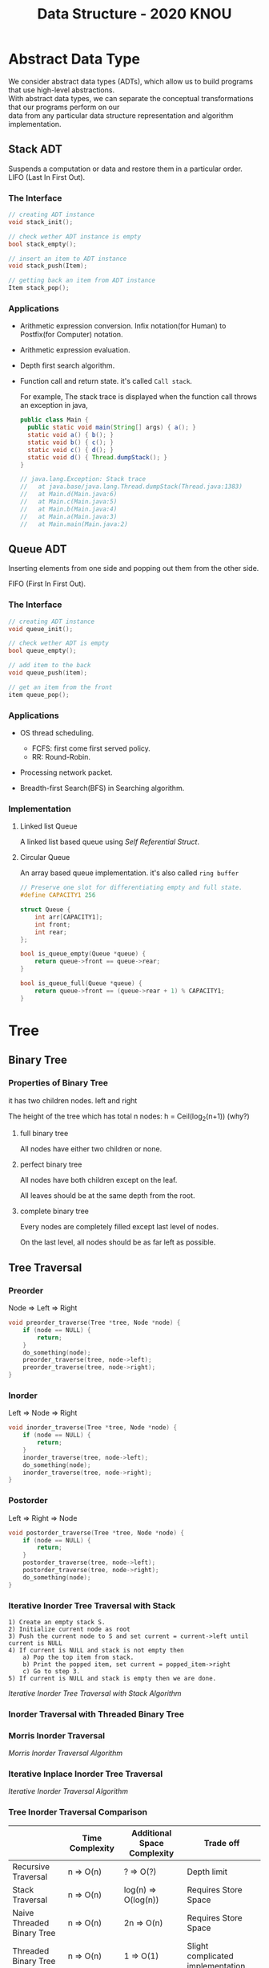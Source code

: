 #+HTML_HEAD: <link rel="stylesheet" type="text/css" href="./org.css"/>
#+TITLE: Data Structure - 2020 KNOU


* Abstract Data Type

We consider abstract data types (ADTs), which allow us to build programs that use high-level abstractions.\\
With abstract data types, we can separate the conceptual transformations that our programs perform on our\\
data from any particular data structure representation and algorithm implementation.

** Stack ADT 

Suspends a computation or data and restore them in a particular order. \\

LIFO (Last In First Out).

*** The Interface
#+begin_src  c
  // creating ADT instance
  void stack_init();

  // check wether ADT instance is empty
  bool stack_empty();

  // insert an item to ADT instance
  void stack_push(Item);

  // getting back an item from ADT instance
  Item stack_pop();
#+end_src

[[./media/Lifo_stack.png]]

*** Applications 

- Arithmetic expression conversion. Infix notation(for Human) to Postfix(for Computer) notation.

- Arithmetic expression evaluation.

- Depth first search algorithm.

- Function call and return state. it's called ~Call stack~.

  For example, The stack trace is displayed when the function call throws an exception in java, 

  #+begin_src java
    public class Main {
      public static void main(String[] args) { a(); }
      static void a() { b(); }
      static void b() { c(); }
      static void c() { d(); }
      static void d() { Thread.dumpStack(); }
    }

    // java.lang.Exception: Stack trace
    //   at java.base/java.lang.Thread.dumpStack(Thread.java:1383)
    //   at Main.d(Main.java:6)
    //   at Main.c(Main.java:5)
    //   at Main.b(Main.java:4)
    //   at Main.a(Main.java:3)
    //   at Main.main(Main.java:2)
  #+end_src


** Queue ADT 

Inserting elements from one side and popping out them from the other side.

FIFO (First In First Out).

*** The Interface

#+begin_src  c
  // creating ADT instance
  void queue_init();

  // check wether ADT is empty
  bool queue_empty();

  // add item to the back
  void queue_push(item);

  // get an item from the front
  item queue_pop();
#+end_src

*** Applications 

- OS thread scheduling.
  + FCFS: first come first served policy.
  + RR: Round-Robin.

- Processing network packet.

- Breadth-first Search(BFS) in Searching algorithm.


*** Implementation 

**** Linked list Queue

A linked list based queue using [[*Self Referential Struct][Self Referential Struct]].

[[./media/linked_list.png]]

**** Circular Queue

An array based queue implementation. it's also called ~ring buffer~

#+begin_src c
  // Preserve one slot for differentiating empty and full state.
  #define CAPACITY1 256

  struct Queue {
      int arr[CAPACITY1];
      int front;
      int rear;
  };

  bool is_queue_empty(Queue *queue) {
      return queue->front == queue->rear;
  }

  bool is_queue_full(Queue *queue) {
      return queue->front == (queue->rear + 1) % CAPACITY1;
  }
#+end_src


* Tree

** Binary Tree

*** Properties of Binary Tree

it has two children nodes. left and right

The height of the tree which has total n nodes: h = Ceil(log_2(n+1)) (why?)

**** full binary tree

All nodes have either two children or none.

**** perfect binary tree

All nodes have both children except on the leaf.

All leaves should be at the same depth from the root.

**** complete binary tree

Every nodes are completely filled except last level of nodes.

On the last level, all nodes should be as far left as possible.

** Tree Traversal

*** Preorder

Node => Left => Right

 #+begin_src  c
   void preorder_traverse(Tree *tree, Node *node) {
       if (node == NULL) {
           return;
       }
       do_something(node);
       preorder_traverse(tree, node->left);
       preorder_traverse(tree, node->right);
   }
 #+end_src

*** Inorder

Left => Node => Right

 #+begin_src  c
   void inorder_traverse(Tree *tree, Node *node) {
       if (node == NULL) {
           return;
       }
       inorder_traverse(tree, node->left);
       do_something(node);
       inorder_traverse(tree, node->right);
   }
 #+end_src

*** Postorder

Left => Right => Node

 #+begin_src  c
   void postorder_traverse(Tree *tree, Node *node) {
       if (node == NULL) {
           return;
       }
       postorder_traverse(tree, node->left);
       postorder_traverse(tree, node->right);
       do_something(node);
   }
 #+end_src

*** Iterative Inorder Tree Traversal with Stack

#+begin_example
  1) Create an empty stack S.
  2) Initialize current node as root
  3) Push the current node to S and set current = current->left until current is NULL
  4) If current is NULL and stack is not empty then 
      a) Pop the top item from stack.
      b) Print the popped item, set current = popped_item->right 
      c) Go to step 3.
  5) If current is NULL and stack is empty then we are done.
 #+end_example

 [[*Iterative Inorder Tree Traversal with Stack Algorithm][Iterative Inorder Tree Traversal with Stack Algorithm]]

*** Inorder Traversal with Threaded Binary Tree

[[./media/threaded_binary_tree.png]]


*** Morris Inorder Traversal

[[./media/morris_tree_traversal_sample.png]]

[[*Morris Inorder Traversal Algorithm][Morris Inorder Traversal Algorithm]]


*** Iterative Inplace Inorder Tree Traversal

[[./media/ternary_pointer_based_tree.png]]

[[*Iterative Inorder Traversal][Iterative Inorder Traversal Algorithm]]


*** Tree Inorder Traversal Comparison

|                            | Time Complexity | Additional Space Complexity | Trade off                           |
|----------------------------+-----------------+-----------------------------+-------------------------------------|
| Recursive Traversal        | n  => O(n)      | ?      => O(?)              | Depth limit                         |
| Stack Traversal            | n  => O(n)      | log(n) => O(log(n))         | Requires Store Space                |
| Naive Threaded Binary Tree | n  => O(n)      | 2n     => O(n)              | Requires Store Space                |
| Threaded Binary Tree       | n  => O(n)      | 1      => O(1)              | Slight complicated implementation   |
| Morris Traversal           | 3n => O(n)      | c      => O(1)              | Fast but with slight time overhead  |
| Iterative inplace Tree     | n  => O(n)      | n      => O(n)              | Fast but with slight space overhead |

** Binary Search Tree

The search tree data structure supports many dynamic-set operations,

including SEARCH, MINIMUM, MAXIMUM, PREDECESSOR, SUCCESSOR, INSERT, and DELETE.


*** Tree Minimum
 #+begin_src python 
   def TreeMinimum(x):
       while x.left is not None:
           x = x.left
       return x
 #+end_src

Can you implement TreeMaximum? 

*** Tree Inorder Successor

[[./media/tree_successor.png]]
 #+begin_src python
   def TreeSuccessor(x):
       if x.right is not None:
           return TreeMinimum(x.right)
       y = x.p
       while y is not None and x == y.right:
           x = y
           y = y.p
       return y
 #+end_src

What is the key number of inorder successor of the 13?

How do we implement TreePredecessor?

*** Tree Insert

[[./media/tree_insert.png]]
 #+begin_src python
   def TreeInsert(T, z):
       y = None
       x = T.root
       while x is not None:
           y = x
           if z.key < x.key:
               x = x.left
           else:
               x = x.right
       z.p = y
       if y is None:
           T.root = z  # tree was empty
       elif z.key < y.key:
           y.left = z
       else:
           y.right = z
 #+end_src


*** Tree Delete

#+begin_src python
def TransPlant(T, u, v):
    if u.p is None:
        T.root = v
    elif u == u.p.left:
        u.p.left = v
    else:
        u.p.right = v
    if v is not None:
        v.p = u.p
#+end_src


[[./media/tree_delete.png]]

#+begin_src python
  def TreeDelete(T, z):
      if z.left is None:
          TransPlant(T, z, z.right)
      elif z.right is None:
          TransPlant(T, z, z.left)
      else:
          y = TreeMinimum(z.right)
          if y.p != z:
              TransPlant(T, y, y.right)
              y.right = z.right
              y.right.p = y
          TransPlant(T, z, y)
          y.left = z.left
          y.left.p = y
#+end_src

** Max(Min) Heap

A heap is a specialized tree-based data structure which is a complete binary tree

that satisfies the [[*Heap Invariant][heap invariant]].

Can you expect time complexity of the operation this datastruct supports?

*** Applications

Fast Max(Min) value extrating, Heap sorting, Priority Queue


*** Array based Heap Index calculation

[[./media/heap_indexing.png]]

#+begin_src  python
  def Parent(i):
      return math.floor(i/2)

  def Left(i):
      return 2*i 

  def Right(i):
      return 2*i + 1
#+end_src

*** Heap Invariant

 Every parent node key must be greater than(less than) equal to

 child node key. therefore, the root key is the maximum(minimum).

[[./media/heapify.png]]
#+begin_src  python
  def Max_Heapify(A, i):
      l = Left(i)
      r = Right(i)
      if l <= A.heap_size and A[l] > A[i]:
          largest = l
      else:
          largest = i
      if r <= A.heap_size and A[r] > A[largest]:
          largest = r
      if largest != i:
          A[i], A[largest] = A[largest], A[i]
          Max_Heapify(A, largest)
#+end_src

*** extract-min or extract-max
#+begin_src  python
  def Heap_Extract_Max(A):
      if A.heap_size < 1:
          raise Exception("heap underflow")
      max = A[1]
      A[1] = A[A.heap_size]
      A.heap_size = A.heap_size - 1
      Max_Heapify(A, 1)
      return max
#+end_src

*** insert

[[./media/heap_increase_key.png]]

#+begin_src  python
  def Heap_Increase_Key(A, i, key):
      if key < A[i]:
          raise Exception("new key is small than current key")
      A[i] = key
      p = Parent(i)
      while i > 1 and A[p] < A[i]:
          A[i], A[p] = A[p], A[i]
          i = p
#+end_src

#+begin_src python
  def Max_Heap_Insert(A, key):
      A.heap_size = A.heap_size + 1
      A[A.heap_size] = -infinity
      Heap_Increase_Key(A, A.heap_size, key)
#+end_src

* Hash 
 
** What is good hash function?

 - Hash function must be deterministic.

 - Uniformly distributed hash value over the slots.

 In practice, we cannot derive such ideal hash function in advance because the input is unknown.

 the hash collision is inevitable 🤔.
 
[[./media/hash_collison.png]]

** Simple Hashing

Collision resolution by chaning.

If there's a hash collison when inserting item, we use chaining to mitigate it 😎.

[[./media/simple_hash.png]]

[[*Algorithm of Simple Hashing with Chaining][Algorithm of Simple Hashing with Chaining]]

** Hash Function

*** Division Method

$$ h(k) = k \; mod \; m $$

- We must avoid power of 2 for value m. A prime number is often good enough.

  The hash value is just lowest bits of k if m is power of 2 when m is power of 2.
  

*** Multiplication Method

$$ h(k) = \lfloor (k \cdot A) \; mod \; 1 \rfloor $$


- We choose ~A~ to be below according to Knuth

   $$ A \approx \dfrac{\sqrt{5} - 1}{2} $$ 


- To avoid floating point arithematic for performance reasons,
  We inflate the ~A~ with ~2^w~ to fit in the machine's word size ~w~

  $$ s = A \cdot 2^w $$



$$ k \cdot s = r_1 \cdot 2^{w} + r_0 $$

- ~mod~ operation : Cut off the overflowed bits ~r1~,

- ~floor~ operation: Take the most significant bits from ~r0~ just like
   we take most significant digits when flooring floating point values.

[[./media/hashing_multiplication_method.png]]


** Open Addressing

Hashing with slot numbers with no satellite datastructures. In other words, One value per one slot.

$$ h(k, i) \quad where \quad  i \; \in \; 0 \ldots m-1 $$

[[./media/open_addressing_double_hashing.png]]

*** Linear Probing

$$ h(k, i) = (h'(k) + i) \; mod \; m $$

*** Quadratic Probing

$$ h(k, i) = (h'(k) + c_1 i + c_2 i^2) \; mod \; m $$

*** Double Hashing

$$ h(k, i) = (h_1(k) + i\,h_2(k)) \;mod \; m $$


*** Open Addressing Algorithm

#+begin_src python
  def HashInsert(T, k):
      i = 0
      while i < m:
          j = h(k, i)
          if T[j] == None:
              T[j] = k
              return j
          else:
              i = i + 1
      raise "hash table overflow"


  def HashSearch(T, k):
      i = 0
      while True:
          j = h(k, i)
          if T[j] == k:
              return j
          i = i + 1
          if T[j] is None or i == m:
              break
      return None
#+end_src

*** Cuckoo Hashing
https://en.wikipedia.org/wiki/Cuckoo_hashing


** Universal Hashing

If a malicious adversary chooses the keys to be hashed by some fixed hash function, then the adversary can choose n keys that all hash to the same slot, yielding an av- erage retrieval time of $\theta (n)$ Any fixed hash function is vulnerable to such terrible worst-case behavior; the only effective way to improve the situation is to choose the hash function randomly in a way that is independent of the keys that are actually going to be stored. This approach, called universal hashing, can yield provably good performance on average, no matter which keys the adversary chooses.

Universal hashing algorithms do not use randomness when calculating a hash for a key. Random numbers are only used during the initialization of the hash table to choose a hash function from a family of hash functions. This prevents an adversary with access to the details of the hash function from devising a worst case set of keys.

In other words, during the lifetime of the hash table, the bucket for a given key is consistent. However, a different instance (such as next time the program runs) may place that same key in a different bucket.

*** Designing a universal class of hash functions


$$ h_{ab}(k) = ((ak + b) \; mod \; p) \; mod \; m $$

$$ Z^*_p = \{ 1 \ldots p - 1 \} $$
$$ Z_p = \{ 0 \ldots p - 1 \} $$
$$ H_{pm} = \{ h_{ab} : a \in Z^*_p \; and \; b \in Z_p \} $$ 

** Perfect Hashing

The worst-case performance of dynamic hashing algorithm can be poor on
predetermined set of keys.

- Each slot must have sqaure space of keys hashed into that slot.

  [[./media/perfect_hashing.png]]

- GNU gperf software generates perfect hash function.

** Algorithm of Simple Hashing with Chaining

[[*Simple Hashing][Back to the Link]]

#+begin_src python
  def HashInsert(H, x):
      h = Hash(x.key)
      L = H[h]
      if L is None:
          H[h] = [x]
      else:
          L.append(x)


  def HashDelete(H, x):
      h = Hash(x.key)
      L = H[h]
      if L:
          L.remove(x)


  def HashSearch(H, x):
      h = Hash(x)
      L = H[h]
      if L:
          return L.search(x)
      return None
#+end_src


* C language briefing

** variable
- declaration: ~<type> <identifier> [= <initial value>];~
  #+begin_src c
    int foo;
    char bar = 'c';
  #+end_src

** function
- declaration: ~<return type> <identifier> ( [parameters] ) {<body statements> [<return> <expression>;]}~

- parameter definition is almost same with the variable decl.
  it can be extended with comma character

    #+begin_src c
    int some_func(int a, int b, int c) {
        return a + b + c;
    }

    // `char *name` is a pointer parameter we'll explain that later on.
    void foo_func(char *name) {
        printf("hello %s\n", name);
    }
    #+end_src

**  printf
- A function for displaying variable.
  it's defined in the `stdio.h` (standard input output)
  it takes an format specifier and constants and variables to print.

- format specifier: a string for defining how to print the variable.

  | "%d"   | int                                                |
  | "%2d"  | int at least 2 characters wide in right aligned.   |
  | "%-2d" | int at least 2 characters wide in left aligned.    |
  | "%02d" | int at least 2 characters wide with leading zeros. |
  | "%x"   | int as hexidecimal notation.                       |
  | "%f"   | float                                              |
  | "%c"   | char                                               |
  | "%s"   | char *                                             |
                                                                
    #+begin_src c
  int a = 1;                                                    
  printf("%d\n", a);
    #+end_src


** array
- declaration: ~<type> <name> [<size>][<size>]*~
  the `SIZE` must be known at compile time(the time when the executable is being built by the compiler).
  c language spec mandates row-major order for storing multi-dimensional array.
   https://en.wikipedia.org/wiki/Row-_and_column-major_order

    #+begin_src  c
    int arr[5]; // index range: [0~4]
    int arr2[2][3]; // index range [0~1][0~2]
    #+end_src

- usage: array element can be accessed with index(normally integer value in C language).
  
    #+begin_src c
   int x = arr[0];
   int y = arr2[1][2];
   printf("%d %d\n", x, y);
    #+end_src


**  char * string aka. C string
- it's just array of `char` with '\0' on the end of the array.
    #+begin_src c
  char *foo = "abcd";

  char foo[5] = {'a', 'b', 'c', 'd', '\0'};
    #+end_src


** struct
- declaration:
  ~struct <identifier> {<field delcarations>} [<instance>];~

- usage:
    #+begin_src c
    // decl Foo struct 
    struct Foo {
        int field1;
        char field2;
    };

    // init Foo struct instance
    struct Foo foo = { 0, 'a' };

    struct Foo foo = { 'a', 0 };

    // dot syntax called "designated field initializer"
    struct Foo foo = { .field1 = 0, .field2 = 'a' };

    // accessing field
    printf("field1: %d, field2: %c\n", foo.field1, foo.field2);
    #+end_src


**  typedef struct
- declaration: ~typedef struct <identifier> {<field delcarations>} [<typename>];~

    #+begin_src c
    // decl Foo struct as a type 
    typedef struct Foo {
        int field1;
        char field2;
    } FooType;

    // init Foo struct type instance
    FooType foo = {
        .field1 = 0,
        .field2 = 'a'
    };
    #+end_src

** pointer & reference

- purpose: Sometimes, we need to move around variables without copying
  it's contents for performance reasons and there are a few cases
  where it's mandatory. for example, heap allocated pointer and it's content.

*** pointer

- declaration: ~<type> * <identifier> [= <initial reference value>];~

- it's variable of an address for some variable or function etc.

- it's also used as an dereferencing mechanism when it is used outside of declaration.

*** reference

- declaration: &<identifier>;
  it's a mechanism for getting an address of the target.

*** dereferencing

- Getting the content of the pointer.

  + non-struct variable: ~*<identifier>~

  + struct variable: ~<identifier> -> <field name>~ aka `arrow syntax`.

- dereferece example
#+begin_src c
  #include <stdio.h>

  typedef struct Foo {
      int a;
      int b;
  } Foo;

  int main() {
      Foo foo = {.a = 1, .b = 2};
      Foo *bar = &foo;
      Foo wat = *bar; // dereferenced foo struct copied to wat.

      printf("foo address: %p\n",&foo);
      printf("bar address: %p\n",bar);
      printf("wat address: %p\n",&wat);
      return 0;
  }
  // foo address: 0x7ffee918b200 
  // bar address: 0x7ffee918b200 
  // wat address: 0x7ffee918b1f0 
#+end_src


*** pointer arithmetic

- pointer value can be changed just like ordinary integer values.

*** example
#+begin_src  c
  int a = 1;
  // `&a` means getting the address of the `a`.
  // the pointer variable `b` is set by address of the `a`.
  int *b = &a; 

  void foo(int *a) {
      //here the a is dereferenced by `*` operator. aka. getting the content.
      printf("%d\n", *a);
  }

  // if variable is a struct, we can dereference the fields of it with `->` syntax.
  struct Foo {
      int field1;
      char field2;
  };

  struct Foo foo = { 0, 'a' };

  struct Foo *pfoo = &foo;

  printf("field1: %d, field2: %c\n", pfoo->field1, pfoo->field2);

  int arr[5] = {1,2,3,4,5};
  int *pint = arr;
  printf("%d\n", *pint);   // print current content of parr.
  pint++;                  // increase pint address by size of single integer.
  printf("%d\n", *pint++); // print then content and increase pointer at the same(?) time.
  pint += 1;               //
  printf("%d\n", *pint);   // what's the result of this?

  char *pchar = (char *)pint;
  pchar += 4;
  pint = (int *)pchar;
  printf("%d\n", *pint);   // what's the result of this?
#+end_src

** Self Referential Struct

A struct contains a pointer field to same type of struct instance.

~struct Foo~ contains same type struct Foo pointer field ~next~
#+begin_src c
   //             ++--------------+
   //             ||              |
   //             \/              |
  typedef struct Foo { //         |
                       //         |
    struct Foo *next;  //         |
       //   \                     |
       //    \--------------------+
  } Foo;

#+end_src

** control flow

*** if else 

*** for loop

*** while, do ~ while

*** switch
- synatx
  #+begin_src  c
    switch (<identifier>) {
    case <expression>: 
         //do something this.;
         //do something that.;
         break;
    case <expression>:
         ...
         break;
    case <expression>:
    case <expression>:
         // may do something in between matching cases;
    case <expression>:
         ...
         break;
    default:
         //do something in case of none of the matches are successful.;
    }
  #+end_src

- the ~<expression>~ for case must be ~constant expression~. 

- the ~default~ is optional.

*** break
- Abort the nearst loop construct like   ~for~, ~while~, ~do ... while~ and the ~switch~.
    #+begin_src c
      for(int i =0; i < 10; i++) {

          for(int j =0; j < 10; j++) { //  <-------------+
                                       //                |
              if ( i > 5 && j > 5) {   //                |
                  break; // this aborts inner for loop---+
              }
          }
      }
    #+end_src
  
*** continue
- similar to break, it does not completely aborts loop entirely but just aborts single execution of the loop. 
    #+begin_src c
      for(int i =0; i < 10; i++) { 

          if ( i % 2 == 0 ) { // <=== whenever this condition is met, those executions will be skipped. 
              continue;                     //                                    | 
          }                                 //                                    |
                                            //                                    |
          printf("I: %3d,  J: %3d\n", i, j);// <----------------------------------+
          printf("hooray!!");               // <----------------------------------+
      }
    #+end_src

*** goto
- synatx: ~goto <label name>;~
- can jump to label
- famous quote: "goto considered harmful" https://www.explainxkcd.com/wiki/index.php/292:_goto

*** label
- synatx: ~<label name>:~
- a placeholder for goto


** operator precedence 
https://en.cppreference.com/w/c/language/operator_precedence


** memory model for programmer.

*** whole executable memory layout

[[./media/c_program_memory_layout.png]]

- TEXT: Program instructions. read only
  
- DATA: Global and static variable.

- BSS: any uninitialized variable including global and static one.

*** heap allocated variable.

- it can be slow compared to stack. (why?)

- heap allocation is runtime operation. (answer)

- it's allocated/deallocated by programer manually.

  For c language, the ~malloc~ and ~free~ function is used for allocation/deallocation.

#+begin_src  c
  #include <stdlib.h>

  // allocation for 100 chars.
  // malloc returns (void *) type, so we must type conversion.
  char *foo = (char *)malloc(100);

  // deallocation
  free(foo);
#+end_src


*** stack allocated variable.

- It can be fast compared to heap allocation. (why?)

- The total system stack size of a executable is predetermined by compiler setting

  and/or the OS. In fact, the change of stack size is just a stack pointer movement (answer).

- the memory management is controlled by language semantics.

  For c language, block scope is the main sematic for stack allocations.

#+begin_src c
  int main() {
    int a;

    {
      int b;
    } // <== here b is destroyed

    return 0
  } // <== here a is destroyed
#+end_src

** preprocessor

*** #include

- syntax: ~#include <relative path>~ or  ~#include "relative path"~

- double quote ~#include "foo.h"~  vs angle bracket  ~#include <foo.h>~

- double quote searches current directory of the current source or project file.

- single quote searches ~system directory~ which is set by compiler option and configurations.


*** #define

- syntax: ~#define A B~

- replace ~A~ with ~B~

  
*** #ifdef #elif #endif


** Input / Ouput

*** Console I/O

- input: ~void scanf(char *format, *arguments...)~
#+begin_src c
  int a;
  scanf("%d", &a);
#+end_src

- output: ~void printf(char *format, arguments...)~
#+begin_src  c
  int a = 1;
  printf("%d", a);
#+end_src


*** File I/O

- opening a file: ~FILE *fopen(char *filename, char *mode)~

- closing a file: ~fclose(FILE *file)~

- the ~mode~ parameter

  | Mode | Read as         | Action | Operation  | File exists      | File doesn't exist |
  |------+-----------------+--------+------------+------------------+--------------------|
  | "r"  | read            | Open   | Read       | read from start  | failure to open    |
  | "w"  | write           | Create | Write      | destroy contents | create new         |
  | "a"  | append          | Append | Write      | write to end     | create new         |
  | "r+" | read extended   | Open   | Read/Write | read from start  | error              |
  | "w+" | write extended  | Create | Read/Write | destroy contents | create new         |
  | "a+" | append extended | Open   | Read/Write | write to end     | create new         |

  [[./media/file_open_mode_in_c.png]]

- Input

  + read single line from file:  ~char *fgets(char *buffer, FILE *file)~

  + read single character from file:  ~int fgetc(FILE *file)~

  + beware that ~fgetc~ returns ~int~ (why?)

    
- Output

  + write a character to file:  ~int fputc( int ch, FILE *stream )~

  + write a null-terminated string to file:  ~int fputs(char *str, FILE *stream )~

- Special FILE pointer 

    #+begin_src c
      FILE *stdin; // standard input
      FILE *stdout; // standard output
      FILE *stderr; // standard error

      // what is the differences between these operations?
      printf("foo");
      fprintf(stdout, "foo");
      fprintf(stderr, "foo");
    #+end_src

- File Error Handling

  Check the return value of ~fopen~ ~fputs~ ~fgets~

  Non-zero value indicates that there's error. 

  Most commonly checked error value is ~EOF~ which indicates End of File or some other errors.


- example 

    #+begin_src c
      FILE *file = fopen("foo.txt", "r");
      char *result;
      char buf[256];
      while ( (result = fgets(buf, 256, file)) != NULL) {
          printf("%s", result);
       }
      fclose(file);
      #+end_src


** Error Handling 

  Interal error state will be set when some c functions is being executed if the operation fails.

  We can check these errors by ~int ferror( FILE *file )~ in file handling etc.

  the return value is either ~0~ on successful or non-zero value 

  Windows
    - [[https://docs.microsoft.com/en-us/cpp/c-runtime-library/reference/fputs-fputws?view=vs-2019][microsoft fputs]]
    - [[https://docs.microsoft.com/en-us/cpp/c-runtime-library/errno-doserrno-sys-errlist-and-sys-nerr?view=vs-2019][microsfot errno]]

  Linux
    - [[https://linux.die.net/man/3/fputs][linux man page fputs]]
    - [[https://linux.die.net/man/3/errno][linux man page errno]]
    - [[https://linux.die.net/man/3/explain_ferror][linux man page explain＿error]]

* TODO
** DONE null terminated string in C
** DONE control flow constructs
** DONE file I/O
** DONE error handling in C
** DONE code organization.
*** header file
**** difference between include "foo.h" vs include <foo.h>
*** prerpocessor
**** #define #ifdef #pragma once
** DONE ring buffer algorithm
** ring buffer implementation practice
** dynamic allocation for struct
** using library
** Heap Increase Key algorithm should be fixed
** More clarification of Tree Inorder Traversal Comparison table 


* Iterative Inorder Traversal

[[*Iterative Inplace Inorder Tree Traversal][Back to the link]]

#+begin_src python
  def BSTreeIterativeInorderTraverse(T):
      x = T.root
      y = None
      while x:
          if y == x.p and x.l:
              y = x
              x = x.l
          elif y == x.l or (y == x.p and x.l is None):
              Visit(x.key)
              y = x
              if x.r:
                  x = x.r
              else:
                  x = x.p
          else:
              y = x
              x = x.p
#+end_src

* Morris Inorder Traversal Algorithm 
[[*Morris Inorder Traversal][Back to the link]]
#+begin_src python
  def MorrisInorderTraverse(T):
      x = T.root
      while x:
          if x.l is None:
              Visit(x.key)
              x = x.r
          else:
              y = x.l
              while not (y.r is None or y.r is x):
                  y = y.r
              if y.r is x:
                  Visit(x.key)
                  x = x.r
                  y.r = None
              else:
                  y.r = x
                  x = x.l
#+end_src

* Iterative Inorder Tree Traversal with Stack Algorithm 

[[*Iterative Inorder Tree Traversal with Stack][Back to the link]]

 #+begin_src  python
   def IterativeInorderWithStack(T):
      x = T.root
      while x or not stack:
         while x:
            stack.push(x)
            x = x.l
         if x is None and not stack:
            y = stack.pop()
            Visit(y)
            x = y.r
 #+end_src
